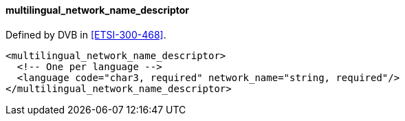 ==== multilingual_network_name_descriptor

Defined by DVB in <<ETSI-300-468>>.

[source,xml]
----
<multilingual_network_name_descriptor>
  <!-- One per language -->
  <language code="char3, required" network_name="string, required"/>
</multilingual_network_name_descriptor>
----
